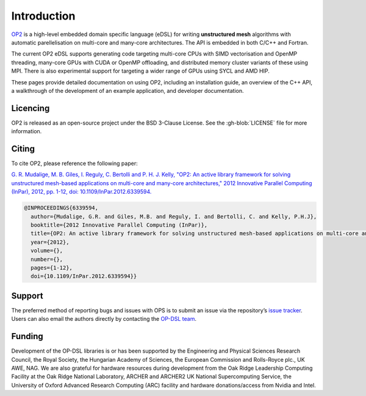 Introduction
============

`OP2 <https://github.com/OP-DSL/OP2-Common>`_ is a high-level embedded domain specific language (eDSL) for writing **unstructured mesh** algorithms with automatic parellelisation on multi-core and many-core architectures. The API is embedded in both C/C++ and Fortran.

The current OP2 eDSL supports generating code targeting multi-core CPUs with SIMD vectorisation and OpenMP threading, many-core GPUs with CUDA or OpenMP offloading, and distributed memory cluster variants of these using MPI. There is also experimental support for targeting a wider range of GPUs using SYCL and AMD HIP.

These pages provide detailed documentation on using OP2, including an installation guide, an overview of the C++ API, a walkthrough of the development of an example application, and developer documentation.

Licencing
---------

OP2 is released as an open-source project under the BSD 3-Clause License. See the :gh-blob:`LICENSE` file for more information.

Citing
------

To cite OP2, please reference the following paper:

`G. R. Mudalige, M. B. Giles, I. Reguly, C. Bertolli and P. H. J. Kelly, "OP2: An active library framework for solving unstructured mesh-based applications on multi-core and many-core architectures," 2012 Innovative Parallel Computing (InPar), 2012, pp. 1-12, doi: 10.1109/InPar.2012.6339594. <https://ieeexplore.ieee.org/document/6339594>`_

.. code-block:: TeX

   @INPROCEEDINGS{6339594,
     author={Mudalige, G.R. and Giles, M.B. and Reguly, I. and Bertolli, C. and Kelly, P.H.J},
     booktitle={2012 Innovative Parallel Computing (InPar)},
     title={OP2: An active library framework for solving unstructured mesh-based applications on multi-core and many-core architectures},
     year={2012},
     volume={},
     number={},
     pages={1-12},
     doi={10.1109/InPar.2012.6339594}}

Support
-------

The preferred method of reporting bugs and issues with OPS is to submit an issue via the repository’s `issue tracker <https://github.com/OP-DSL/OP2-Common/issues>`_. Users can also email the authors directly by contacting the `OP-DSL team <https://op-dsl.github.io/about.html>`_.

Funding
-------

Development of the OP-DSL libraries is or has been supported by the Engineering and Physical Sciences Research Council, the Royal Society, the Hungarian Academy of Sciences, the European Commission and Rolls-Royce plc., UK AWE, NAG. We are also grateful for hardware resources during development from the Oak Ridge Leadership Computing Facility at the Oak Ridge National Laboratory, ARCHER and ARCHER2 UK National Supercomputing Service, the University of Oxford Advanced Research Computing (ARC) facility and hardware donations/access from Nvidia and Intel.
